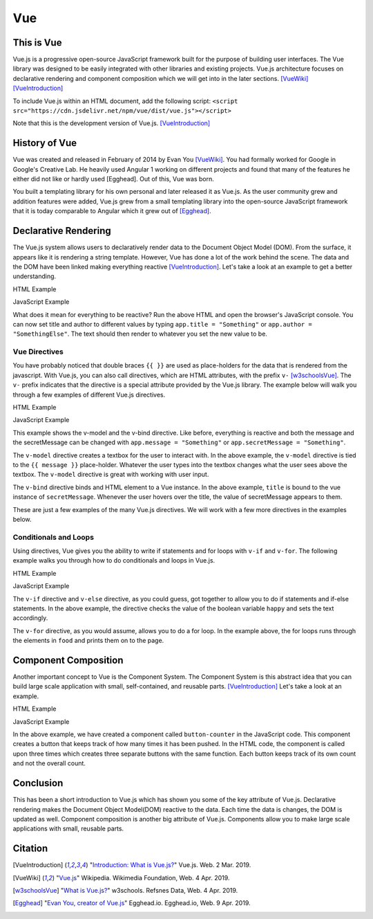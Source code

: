 Vue
===

This is Vue
-----------

Vue.js is a progressive open-source JavaScript framework built for the purpose
of building user interfaces. The Vue library was designed to be easily
integrated with other libraries and existing projects. Vue.js architecture
focuses on declarative rendering and component composition which we will get
into in the later sections. [VueWiki]_ [VueIntroduction]_

To include Vue.js within an HTML document, add the following script:
``<script src="https://cdn.jsdelivr.net/npm/vue/dist/vue.js"></script>``

Note that this is the development version of Vue.js. [VueIntroduction]_



History of Vue
--------------

Vue was created and released in February of 2014 by Evan You [VueWiki]_. You had
formally worked for Google in Google's Creative Lab. He heavily used Angular 1
working on different projects and found that many of the features he either did
not like or hardly used [Egghead]. Out of this, Vue was born.

You built a templating library for his own personal and later released it as
Vue.js. As the user community grew and addition features were added, Vue.js grew
from a small templating library into the open-source JavaScript framework that
it is today comparable to Angular which it grew out of [Egghead]_.

Declarative Rendering
---------------------

The Vue.js system allows users to declaratively render data to the Document
Object Model (DOM). From the surface, it appears like it is rendering a string
template. However, Vue has done a lot of the work behind the scene. The data and
the DOM have been linked making everything reactive [VueIntroduction]_. Let's
take a look at an example to get a better understanding.


HTML Example

.. code-block:: HTML
	:caption: Vue Example HTML

        <!DOCTYPE html>

        <head>
            <meta http-equiv="Content-Type" content="text/html; charset=utf-8">
            <title>Vue Page</title>
        </head>

        <body>

        <div id="app">
            <h1>{{ title }}</h1>
            <h2>{{ author }}</h2>
        </div>

        <script src="https://cdn.jsdelivr.net/npm/vue/dist/vue.js"></script>
        <script type="text/javascript" src="vue.js"></script>
        </body>
        </html>

JavaScript Example

.. code-block:: JavaScript
    :caption: Vue Example JavaScript

        var app = new Vue({
            el: '#app',
            data: {
                title: 'Moby Dick',
                author: 'Herman Melville'
            }
        })

What does it mean for everything to be reactive? Run the above HTML and open the
browser's JavaScript console. You can now set title and author to different
values by typing ``app.title = "Something"`` or ``app.author = "SomethingElse"``.
The text should then render to whatever you set the new value to be.


Vue Directives
~~~~~~~~~~~~~~

You have probably noticed that double braces ``{{ }}`` are used as place-holders
for the data that is rendered from the javascript. With Vue.js, you can also
call directives, which are HTML attributes, with the prefix ``v-`` [w3schoolsVue]_.
The ``v-`` prefix indicates that the directive is a special attribute provided
by the Vue.js library. The example below will walk you through a few examples of
different Vue.js directives.

HTML Example

.. code-block:: HTML
	:caption: Vue Directive Example HTML

        <div id="app">
            <p>{{ message }}</p>
            <p><input v-model="message"></p>

            <span v-bind:title="secretMessage">
                Hover over me!
            </span>
        </div>

JavaScript Example

.. code-block:: JavaScript
    :caption: Vue Directive Example JavaScript

        var app = new Vue({
            el: '#app',
            data: {
                message: 'Hello there',
                secretMessage: 'This is a secret message'
            }
        })

This example shows the v-model and the v-bind directive. Like before, everything
is reactive and both the message and the secretMessage can be changed with
``app.message = "Something"`` or ``app.secretMessage = "Something"``.

The ``v-model`` directive creates a textbox for the user to interact with. In
the above example, the ``v-model`` directive is tied to the ``{{ message }}``
place-holder. Whatever the user types into the textbox changes what the user
sees above the textbox. The ``v-model`` directive is great with working with
user input.

The ``v-bind`` directive binds and HTML element to a Vue instance. In the
above example, ``title`` is bound to the vue instance of ``secretMessage``.
Whenever the user hovers over the title, the value of secretMessage appears to
them.

These are just a few examples of the many Vue.js directives. We will work with
a few more directives in the examples below.

Conditionals and Loops
~~~~~~~~~~~~~~~~~~~~~~

Using directives, Vue gives you the ability to write if statements and for loops
with ``v-if`` and ``v-for``. The following example walks you through how to do
conditionals and loops in Vue.js.

HTML Example

.. code-block:: HTML
	:caption: Vue Loops and Conditionals Example HTML

        <div id="app">
            <p v-if="happy">Hello there friend!</p>
            <p v-else>Go away.</p>
            <button v-on:click="changeMood">Change Mood</button>

            <p>Grocery List</p>
            <ol>
                <li v-for="groceries in foods">
                    {{groceries.text}}
                </li>
            </ol>
        </div>

JavaScript Example

.. code-block:: JavaScript
    :caption: Vue Loops and Conditionals Example JavaScript

        var app = new Vue({
            el: '#app',
            data: {
                happy: true,
                foods: [
                    {text: 'Bread'},
                    {text: 'Milk'},
                    {text: 'Spinach'}
                ]
            },
            methods:{
                changeMood: function(){
                    this.happy = !this.happy;
                }
            }
        })

The ``v-if`` directive and ``v-else`` directive, as you could guess, got
together to allow you to do if statements and if-else statements. In the above
example, the directive checks the value of the boolean variable ``happy`` and
sets the text accordingly.

The ``v-for`` directive, as you would assume, allows you to do a for loop. In
the example above, the for loops runs through the elements in ``food`` and
prints them on to the page.

Component Composition
---------------------

Another important concept to Vue is the Component System. The Component System
is this abstract idea that you can build large scale application with small,
self-contained, and reusable parts. [VueIntroduction]_ Let's take a look at an
example.

HTML Example

.. code-block:: HTML
	:caption: Vue Components Example HTML

        <div id="componentsExample">
            <button-counter></button-counter>
            <button-counter></button-counter>
            <button-counter></button-counter>
        </div>

JavaScript Example

.. code-block:: JavaScript
    :caption: Vue Components Example JavaScript

        Vue.component('button-counter', {
            data: function () {
                return {
                    count: 0
                }
            },
            template: '<button v-on:click="count++">You clicked me {{ count }} times.</button>'
        })

        new Vue({ el: '#componentsExample' })

In the above example, we have created a component called ``button-counter`` in
the JavaScript code. This component creates a button that keeps track of how
many times it has been pushed. In the HTML code, the component is called upon
three times which creates three separate buttons with the same function. Each
button keeps track of its own count and not the overall count.

Conclusion
----------

This has been a short introduction to Vue.js which has shown you some of the key
attribute of Vue.js. Declarative rendering makes the Document Object Model(DOM)
reactive to the data. Each time the data is changes, the DOM is updated as well.
Component composition is another big attribute of Vue.js. Components allow you
to make large scale applications with small, reusable parts.

Citation
--------

.. [VueIntroduction] "`Introduction: What is Vue.js? <https://vuejs.org/v2/guide/>`_" Vue.js. Web. 2 Mar. 2019.
.. [VueWiki] "`Vue.js <https://en.wikipedia.org/wiki/Vue.js>`_" Wikipedia. Wikimedia Foundation, Web. 4 Apr. 2019.
.. [w3schoolsVue] "`What is Vue.js? <https://www.w3schools.com/whatis/whatis_vue.asp>`_" w3schools. Refsnes Data, Web. 4 Apr. 2019.
.. [Egghead] "`Evan You, creator of Vue.js <https://egghead.io/podcasts/evan-you-creator-of-vue-js>`_" Egghead.io. Egghead.io, Web. 9 Apr. 2019.